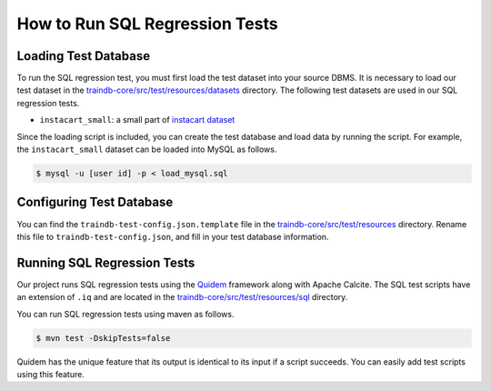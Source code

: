 How to Run SQL Regression Tests
===============================

Loading Test Database
---------------------

To run the SQL regression test, you must first load the test dataset into your source DBMS.
It is necessary to load our test dataset in the `traindb-core/src/test/resources/datasets <https://github.com/traindb-project/traindb/tree/main/traindb-core/src/test/resources/datasets>`_ directory.
The following test datasets are used in our SQL regression tests.

* ``instacart_small``: a small part of `instacart dataset <https://www.kaggle.com/c/instacart-market-basket-analysis/>`_

Since the loading script is included, you can create the test database and load data by running the script.
For example, the ``instacart_small`` dataset can be loaded into MySQL as follows.

.. code-block:: console

  $ mysql -u [user id] -p < load_mysql.sql

Configuring Test Database
-------------------------

You can find the ``traindb-test-config.json.template`` file in the `traindb-core/src/test/resources <https://github.com/traindb-project/traindb/tree/main/traindb-core/src/test/resources>`_ directory.
Rename this file to ``traindb-test-config.json``, and fill in your test database information.

.. code-block:: console
  [
    {
      "name": "instacart_small",
      "url": "jdbc:traindb:mysql://localhost:3306",
      "user": "user id",
      "password": "password"
    }
  ]

Running SQL Regression Tests
----------------------------

Our project runs SQL regression tests using the `Quidem <https://github.com/julianhyde/quidem>`_ framework along with Apache Calcite.
The SQL test scripts have an extension of ``.iq`` and are located in the `traindb-core/src/test/resources/sql <https://github.com/traindb-project/traindb/tree/main/traindb-core/src/test/resources/sql>`_ directory.

You can run SQL regression tests using maven as follows.

.. code-block:: console

  $ mvn test -DskipTests=false

Quidem has the unique feature that its output is identical to its input if a script succeeds.
You can easily add test scripts using this feature.
